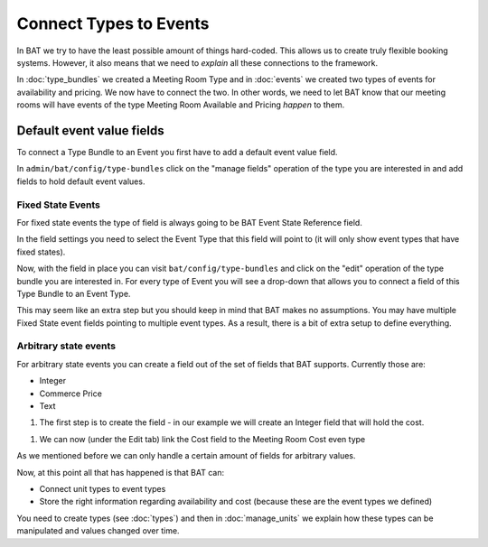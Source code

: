 .. _bat_drupal_event_types:


Connect Types to Events
************************

In BAT we try to have the least possible amount of things hard-coded. This allows us to create truly flexible booking systems. However, it also means that we need to *explain* all these connections to the framework.

In :doc:`type_bundles` we created a Meeting Room Type and in :doc:`events` we created two types of events for availability and pricing. We now have to connect the two. In other words, we need to let BAT know that our meeting rooms will have events of the type Meeting Room Available and Pricing *happen* to them.

Default event value fields
===========================
To connect a Type Bundle to an Event you first have to add a default event value field.

In ``admin/bat/config/type-bundles`` click on the "manage fields" operation of the type you are interested in and add fields to hold default event values.

Fixed State Events
-------------------
For fixed state events the type of field is always going to be BAT Event State Reference field.

.. image:: images/add_default_event_value_field.png

In the field settings you need to select the Event Type that this field will point to (it will only show event types that have fixed states).

.. image:: images/select_event_type.png

Now, with the field in place you can visit ``bat/config/type-bundles`` and click on the "edit" operation of the type bundle you are interested in. For every type of Event you will see a drop-down that allows you to connect a field of this Type Bundle to an Event Type.

.. image:: images/connect.png

This may seem like an extra step but you should keep in mind that BAT makes no assumptions. You may have multiple Fixed State event fields pointing to multiple event types. As a result, there is a bit of extra setup to define everything.

Arbitrary state events
-----------------------
For arbitrary state events you can create a field out of the set of fields that BAT supports. Currently those are:

* Integer
* Commerce Price
* Text

#. The first step is to create the field - in our example we will create an Integer field that will hold the cost.

.. image:: images/integer-field.png

#. We can now (under the Edit tab) link the Cost field to the Meeting Room Cost even type

.. image:: images/link-cost-to-type.png

As we mentioned before we can only handle a certain amount of fields for arbitrary values. 

Now, at this point all that has happened is that BAT can:

* Connect unit types to event types
* Store the right information regarding availability and cost (because these are the event types we defined)

You need to create types (see :doc:`types`) and then in :doc:`manage_units` we explain how these types can be manipulated and values changed over time.

